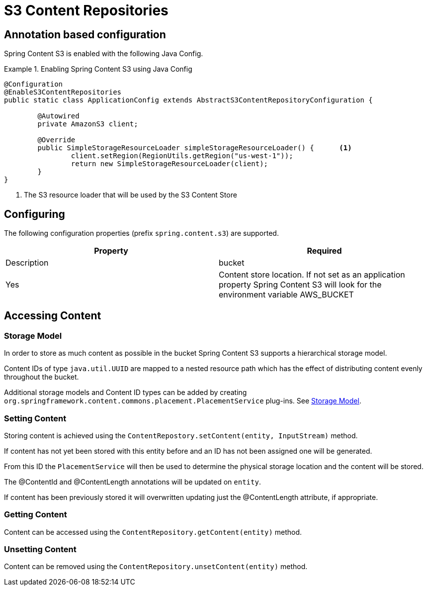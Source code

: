 = S3 Content Repositories

== Annotation based configuration

Spring Content S3 is enabled with the following Java Config.

.Enabling Spring Content S3 using Java Config
====
[source, java]
----
@Configuration
@EnableS3ContentRepositories
public static class ApplicationConfig extends AbstractS3ContentRepositoryConfiguration {
	
	@Autowired
	private AmazonS3 client;

	@Override
	public SimpleStorageResourceLoader simpleStorageResourceLoader() {	<1>
		client.setRegion(RegionUtils.getRegion("us-west-1"));
		return new SimpleStorageResourceLoader(client);
	}
}
----
<1> The S3 resource loader that will be used by the S3 Content Store
====

== Configuring

The following configuration properties (prefix `spring.content.s3`) are supported.

[cols="2*", options="header"]
|=========
| Property | Required | Description
| bucket | Yes | Content store location.  If not set as an application property Spring Content S3 will look for  the environment variable AWS_BUCKET   
|=========

== Accessing Content

=== Storage Model 

In order to store as much content as possible in the bucket Spring Content S3 supports a hierarchical storage model.  

Content IDs of type `java.util.UUID` are mapped to a nested resource path which has the effect of distributing content evenly throughout the bucket. 

Additional storage models and Content ID types can be added by creating  `org.springframework.content.commons.placement.PlacementService` plug-ins.  See <<content-repositories.storage,Storage Model>>.   

=== Setting Content

Storing content is achieved using the `ContentRepostory.setContent(entity, InputStream)` method.  

If content has not yet been stored with this entity before and an ID has not been assigned one will be generated.  

From this ID the `PlacementService` will then be used to determine the physical storage location and the content will be stored.

The @ContentId and @ContentLength annotations will be updated on `entity`.  

If content has been previously stored it will overwritten updating just the @ContentLength attribute, if appropriate.

=== Getting Content

Content can be accessed using the `ContentRepository.getContent(entity)` method.  

=== Unsetting Content

Content can be removed using the `ContentRepository.unsetContent(entity)` method.
